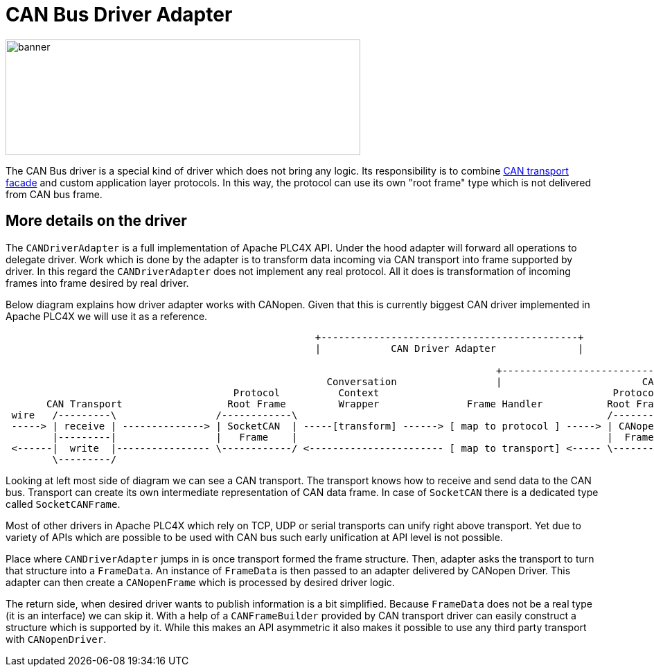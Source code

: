 //
//  Licensed to the Apache Software Foundation (ASF) under one or more
//  contributor license agreements.  See the NOTICE file distributed with
//  this work for additional information regarding copyright ownership.
//  The ASF licenses this file to You under the Apache License, Version 2.0
//  (the "License"); you may not use this file except in compliance with
//  the License.  You may obtain a copy of the License at
//
//      https://www.apache.org/licenses/LICENSE-2.0
//
//  Unless required by applicable law or agreed to in writing, software
//  distributed under the License is distributed on an "AS IS" BASIS,
//  WITHOUT WARRANTIES OR CONDITIONS OF ANY KIND, either express or implied.
//  See the License for the specific language governing permissions and
//  limitations under the License.
//
:imagesdir: ../../images/users/protocols
:icons: font

= CAN Bus Driver Adapter

image::users/protocols/can_banner.png[banner,512,167]

The CAN Bus driver is a special kind of driver which does not bring any logic.
Its responsibility is to combine link:../transports/can.html[CAN transport facade] and custom application layer protocols.
In this way, the protocol can use its own "root frame" type which is not delivered from CAN bus frame.

== More details on the driver

The `CANDriverAdapter` is a full implementation of Apache PLC4X API.
Under the hood adapter will forward all operations to delegate driver.
Work which is done by the adapter is to transform data incoming via CAN transport into frame supported by driver.
In this regard the `CANDriverAdapter` does not implement any real protocol.
All it does is transformation of incoming frames into frame desired by real driver.

Below diagram explains how driver adapter works with CANopen.
Given that this is currently biggest CAN driver implemented in Apache PLC4X we will use it as a reference.

[ditaa,apache-plc4x-can-canopen]
....
                                                     +--------------------------------------------+
                                                     |            CAN Driver Adapter              |

                                                                                    +----------------------------------------------------------+
                                                       Conversation                 |                        CANopen Driver                    |
                                       Protocol          Context                                        Protocol
       CAN Transport                  Root Frame         Wrapper               Frame Handler           Root Frame               Protocol Logic
 wire   /---------\                 /------------\                                                     /---------\            |
 -----> | receive | --------------> | SocketCAN  | -----[transform] ------> [ map to protocol ] -----> | CANopen | ---------> | receive
        |---------|                 |   Frame    |                                                     |  Frame  |            |
 <------|  write  |---------------- \------------/ <----------------------- [ map to transport] <----- \---------/ <--------- | publish
        \---------/                                                                                                           |
....

Looking at left most side of diagram we can see a CAN transport.
The transport knows how to receive and send data to the CAN bus.
Transport can create its own intermediate representation of CAN data frame.
In case of `SocketCAN` there is a dedicated type called `SocketCANFrame`.

Most of other drivers in Apache PLC4X which rely on TCP, UDP or serial transports can unify right above transport.
Yet due to variety of APIs which are possible to be used with CAN bus such early unification at API level is not possible.

Place where `CANDriverAdapter` jumps in is once transport formed the frame structure.
Then, adapter asks the transport to turn that structure into a `FrameData`.
An instance of `FrameData` is then passed to an adapter delivered by CANopen Driver.
This adapter can then create a `CANopenFrame` which is processed by desired driver logic.

The return side, when desired driver wants to publish information is a bit simplified.
Because `FrameData` does not be a real type (it is an interface) we can skip it.
With a help of a `CANFrameBuilder` provided by CAN transport driver can easily construct a structure which is supported by it.
While this makes an API asymmetric it also makes it possible to use any third party transport with `CANopenDriver`.
